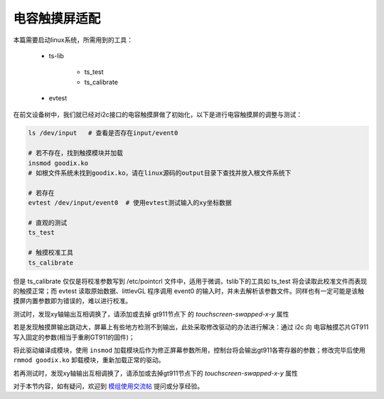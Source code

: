 电容触摸屏适配
================================

.. contents:: 本文目录

本篇需要启动linux系统，所需用到的工具：

    - ts-lib

        + ts_test
        + ts_calibrate
    - evtest

在前文设备树中，我们就已经对i2c接口的电容触摸屏做了初始化，以下是进行电容触摸屏的调整与测试：

.. code-block:: bash

    ls /dev/input   # 查看是否存在input/event0
    
    # 若不存在，找到触摸模块并加载 
    insmod goodix.ko   
    # 如根文件系统未找到goodix.ko，请在linux源码的output目录下查找并放入根文件系统下

    # 若存在
    evtest /dev/input/event0  # 使用evtest测试输入的xy坐标数据
    
    # 直观的测试
    ts_test

    # 触摸校准工具
    ts_calibrate

但是 ts_calibrate 仅仅是将校准参数写到 /etc/pointcrl 文件中，适用于微调，tslib下的工具如 ts_test 将会读取此校准文件而表现的触摸正常；而 evtest 读取原始数据、littlevGL 程序调用 event0 的输入时，并未去解析该参数文件。同样也有一定可能是该触摸屏内置参数即为错误的，难以进行校准。

测试时，发现xy轴输出互相调换了，请添加或去掉 gt911节点下 的 *touchscreen-swapped-x-y* 属性

若是发现触摸屏输出跳动大，屏幕上有些地方检测不到输出，此处采取修改驱动的办法进行解决：通过 i2c 向 电容触摸芯片GT911 写入固定的参数(相当于重刷GT911的固件)；

.. code-block:: c
   :caption: linux/drivers/input/touchscreen/goodix.c

    // 找到一个加载模块时会调用到的函数 

    static void goodix_read_config(struct goodix_ts_data *ts)
    {
        u8 config[GOODIX_CONFIG_MAX_LENGTH];
        int error, i;

        error = goodix_i2c_read(ts->client, ts->chip->config_addr,
                                config, ts->chip->config_len);

    /* end of the code user added */

        u8 check_sum = 0;         //校验和

        /* 800*480屏使用 */
        u8 write2gt911[GOODIX_CONFIG_911_LENGTH] = {0x42, 0xe0, 0x01, 0x20, 0x03, 0x0a, 0x35, 0x00, 0x01, 0x08, 0x28, 0x08, 0x5a, 0x46, 0x03, 0x05, 0x00, 0x00, 0x00, 0x00, 0x00, 0x00, 0x00, 0x18, 0x1a, 0x1e, 0x14, 0x89, 0x2a, 0x09, 0x57, 0x5c, 0xb5, 0x06, 0x00, 0x00, 0x00, 0x02, 0x01, 0x1d, 0x00, 0x01, 0x00, 0x00, 0x00, 0x00, 0x00, 0x00, 0x00, 0x00, 0x00, 0x46, 0x82, 0x94, 0xc5, 0x02, 0x07, 0x00, 0x00, 0x04, 0x96, 0x4a, 0x00, 0x85, 0x54, 0x00, 0x77, 0x5f, 0x00, 0x6a, 0x6c, 0x00, 0x5f, 0x7a, 0x00, 0x5f, 0x00, 0x00, 0x00, 0x00, 0x00, 0x00, 0x00, 0x00, 0x00, 0x00, 0x00, 0x00, 0x00, 0x00, 0x00, 0x00, 0x00, 0x00, 0x00, 0x00, 0x00, 0x00, 0x00, 0x00, 0x00, 0x00, 0x00, 0x00, 0x00, 0x00, 0x00, 0x00, 0x00, 0x00, 0x00, 0x00, 0x02, 0x04, 0x06, 0x08, 0x0a, 0x0c, 0x10, 0x12, 0x14, 0xff, 0xff, 0xff, 0xff, 0xff, 0x00, 0x00, 0x00, 0x00, 0x00, 0x00, 0x00, 0x00, 0x00, 0x00, 0x00, 0x00, 0x00, 0x00, 0x00, 0x00, 0x00, 0x02, 0x04, 0x06, 0x08, 0x0a, 0x0f, 0x10, 0x12, 0x16, 0x18, 0x1c, 0x1d, 0x1e, 0x1f, 0x20, 0x21, 0x22, 0x24, 0xff, 0xff, 0xff, 0xff, 0xff, 0xff, 0xff, 0x00, 0x00, 0x00, 0x00, 0x00, 0x00, 0x00, 0x00, 0x00, 0x00, 0x00, 0x00, 0x00, 0x00, 0x00, 0x00, 0x52, 0x00};

        /* 480*272屏使用 */
        u8 write2gt911[GOODIX_CONFIG_911_LENGTH] = {0x42, 0xe0, 0x01, 0x10, 0x01, 0x0a, 0x3d, 0x00, 0x02, 0x08, 0x28, 0x08, 0x64, 0x46, 0x03, 0x05, 0x00, 0x00, 0x00, 0x00, 0x00, 0x00, 0x00, 0x18, 0x1a, 0x1e, 0x14, 0x89, 0x2a, 0x09, 0xc8, 0xca, 0x40, 0x04, 0x00, 0x00, 0x00, 0x61, 0x02, 0x1d, 0x00, 0x01, 0x00, 0x00, 0x00, 0x00, 0x00, 0x00, 0x00, 0x00, 0x00, 0xa0, 0xfa, 0x94, 0xd5, 0xf4, 0x07, 0x00, 0x00, 0x04, 0x86, 0xa7, 0x00, 0x82, 0xb7, 0x00, 0x80, 0xc8, 0x00, 0x7d, 0xda, 0x00, 0x7c, 0xef, 0x00, 0x7c, 0x00, 0x00, 0x00, 0x00, 0x00, 0x00, 0x00, 0x00, 0x00, 0x00, 0x00, 0x00, 0x00, 0x00, 0x00, 0x00, 0x00, 0x00, 0x00, 0x00, 0x00, 0x00, 0x00, 0x00, 0x00, 0x00, 0x00, 0x00, 0x00, 0x00, 0x00, 0x00, 0x00, 0x00, 0x00, 0x00, 0x02, 0x04, 0x06, 0x08, 0x0a, 0x0c, 0x10, 0x12, 0x14, 0xff, 0xff, 0xff, 0xff, 0xff, 0x00, 0x00, 0x00, 0x00, 0x00, 0x00, 0x00, 0x00, 0x00, 0x00, 0x00, 0x00, 0x00, 0x00, 0x00, 0x00, 0x00, 0x02, 0x04, 0x06, 0x08, 0x0a, 0x0f, 0x10, 0x12, 0x16, 0x18, 0x1c, 0x1d, 0x1e, 0x1f, 0x20, 0x21, 0x22, 0x24, 0xff, 0xff, 0xff, 0xff, 0xff, 0xff, 0xff, 0x00, 0x00, 0x00, 0x00, 0x00, 0x00, 0x00, 0x00, 0x00, 0x00, 0x00, 0x00, 0x00, 0x00, 0x00, 0x00, 0x66, 0x01};

        write2gt911[GOODIX_CONFIG_911_LENGTH - 1] = 0x01; //update flag
        for (i = 0; i < (GOODIX_CONFIG_911_LENGTH - 2); i++)    //校验和计算
            check_sum += write2gt911[i];
        write2gt911[184] = (~check_sum) + 1; //checksum

        error = goodix_i2c_write(ts->client, ts->chip->config_addr, write2gt911, GOODIX_CONFIG_911_LENGTH);

        dev_warn(&ts->client->dev,
                "updated the user defined config \n",
                error);
        /* Let the firmware reconfigure itself, so sleep for 10ms */
        usleep_range(10000, 11000);

        error = goodix_i2c_read(ts->client, ts->chip->config_addr,
                                config, ts->chip->config_len);
    

        for (i = 0; i < GOODIX_CONFIG_911_LENGTH; i++)
        {
            printk("Config Reg 0x%.4X : 0x%.2x,",
                i + 0x8047, config[i]);
        }
    /* end of the code user added */

    /* -----------略------------- */
    }

将此驱动编译成模块，使用 ``insmod`` 加载模块后作为修正屏幕参数所用，控制台将会输出gt911各寄存器的参数；修改完毕后使用 ``rmmod goodix.ko`` 卸载模块，重新加载正常的驱动。

若再测试时，发现xy轴输出互相调换了，请添加或去掉gt911节点下的 *touchscreen-swapped-x-y* 属性

对于本节内容，如有疑问，欢迎到 `模组使用交流帖 <http://bbs.lichee.pro/d/24-->`_ 提问或分享经验。
